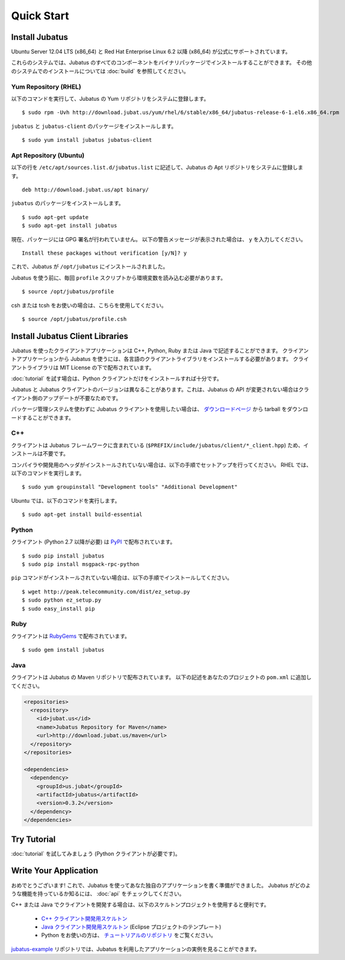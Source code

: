 Quick Start
===========


Install Jubatus
---------------

Ubuntu Server 12.04 LTS (x86_64) と Red Hat Enterprise Linux 6.2 以降 (x86_64) が公式にサポートされています。

これらのシステムでは、Jubatus のすべてのコンポーネントをバイナリパッケージでインストールすることができます。
その他のシステムでのインストールについては :doc:`build` を参照してください。

Yum Repository (RHEL)
~~~~~~~~~~~~~~~~~~~~~

以下のコマンドを実行して、Jubatus の Yum リポジトリをシステムに登録します。

::

  $ sudo rpm -Uvh http://download.jubat.us/yum/rhel/6/stable/x86_64/jubatus-release-6-1.el6.x86_64.rpm

``jubatus`` と ``jubatus-client`` のパッケージをインストールします。

::

  $ sudo yum install jubatus jubatus-client

Apt Repository (Ubuntu)
~~~~~~~~~~~~~~~~~~~~~~~

以下の行を ``/etc/apt/sources.list.d/jubatus.list`` に記述して、Jubatus の Apt リポジトリをシステムに登録します。

::

  deb http://download.jubat.us/apt binary/

``jubatus`` のパッケージをインストールします。

::

  $ sudo apt-get update
  $ sudo apt-get install jubatus

現在、パッケージには GPG 署名が行われていません。
以下の警告メッセージが表示された場合は、 ``y`` を入力してください。

::

  Install these packages without verification [y/N]? y

これで、Jubatus が ``/opt/jubatus`` にインストールされました。

Jubatus を使う前に、毎回 ``profile`` スクリプトから環境変数を読み込む必要があります。

::

  $ source /opt/jubatus/profile

csh または tcsh をお使いの場合は、こちらを使用してください。

::

  $ source /opt/jubatus/profile.csh


Install Jubatus Client Libraries
--------------------------------

Jubatus を使ったクライアントアプリケーションは C++, Python, Ruby または Java で記述することができます。
クライアントアプリケーションから Jubatus を使うには、各言語のクライアントライブラリをインストールする必要があります。
クライアントライブラリは MIT License の下で配布されています。

:doc:`tutorial` を試す場合は、Python クライアントだけをインストールすれば十分です。

Jubatus と Jubatus クライアントのバージョンは異なることがあります。これは、Jubatus の API が変更されない場合はクライアント側のアップデートが不要なためです。

パッケージ管理システムを使わずに Jubatus クライアントを使用したい場合は、 `ダウンロードページ <http://download.jubat.us/files/client>`_ から tarball をダウンロードすることができます。

C++
~~~

クライアントは Jubatus フレームワークに含まれている (``$PREFIX/include/jubatus/client/*_client.hpp``) ため、インストールは不要です。

コンパイラや開発用のヘッダがインストールされていない場合は、以下の手順でセットアップを行ってください。
RHEL では、以下のコマンドを実行します。

::

  $ sudo yum groupinstall "Development tools" "Additional Development"

Ubuntu では、以下のコマンドを実行します。

::

  $ sudo apt-get install build-essential

Python
~~~~~~

クライアント (Python 2.7 以降が必要) は `PyPI <http://pypi.python.org/pypi/jubatus>`_ で配布されています。

::

  $ sudo pip install jubatus
  $ sudo pip install msgpack-rpc-python

``pip`` コマンドがインストールされていない場合は、以下の手順でインストールしてください。

::

  $ wget http://peak.telecommunity.com/dist/ez_setup.py
  $ sudo python ez_setup.py
  $ sudo easy_install pip

Ruby
~~~~

クライアントは `RubyGems <http://rubygems.org/gems/jubatus>`_ で配布されています。

::

  $ sudo gem install jubatus

Java
~~~~

クライアントは Jubatus の Maven リポジトリで配布されています。
以下の記述をあなたのプロジェクトの ``pom.xml`` に追加してください。

.. code-block:: xml

   <repositories>
     <repository>
       <id>jubat.us</id>
       <name>Jubatus Repository for Maven</name>
       <url>http://download.jubat.us/maven</url>
     </repository>
   </repositories>

   <dependencies>
     <dependency>
       <groupId>us.jubat</groupId>
       <artifactId>jubatus</artifactId>
       <version>0.3.2</version>
     </dependency>
   </dependencies>


Try Tutorial
------------

:doc:`tutorial` を試してみましょう (Python クライアントが必要です)。


Write Your Application
----------------------

おめでとうございます!
これで、Jubatus を使ってあなた独自のアプリケーションを書く準備ができました。
Jubatus がどのような機能を持っているか知るには、 :doc:`api` をチェックしてください。

C++ または Java でクライアントを開発する場合は、以下のスケルトンプロジェクトを使用すると便利です。

  - `C++ クライアント開発用スケルトン <https://github.com/jubatus/jubatus-cpp-skelton>`_
  - `Java クライアント開発用スケルトン <https://github.com/jubatus/jubatus-java-skelton>`_ (Eclipse プロジェクトのテンプレート)
  - Python をお使いの方は、 `チュートリアルのリポジトリ <https://github.com/jubatus/jubatus-tutorial-python>`_ をご覧ください。

`jubatus-example <https://github.com/jubatus/jubatus-example>`_ リポジトリでは、Jubatus を利用したアプリケーションの実例を見ることができます。
